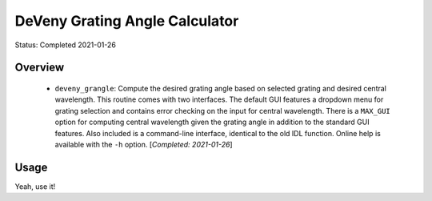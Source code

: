 ===============================
DeVeny Grating Angle Calculator
===============================

Status: Completed 2021-01-26

Overview
========

   - ``deveny_grangle``: Compute the desired grating angle based on selected
     grating and desired central wavelength.  This routine comes with two interfaces.
     The default GUI features a dropdown menu for grating selection and contains error
     checking on the input for central wavelength.  There is a ``MAX_GUI`` option for
     computing central wavelength given the grating angle in addition to the standard
     GUI features.  Also included is a command-line interface, identical to the old
     IDL function.  Online help is available with the ``-h`` option.
     [`Completed: 2021-01-26`]


Usage
=====

Yeah, use it!